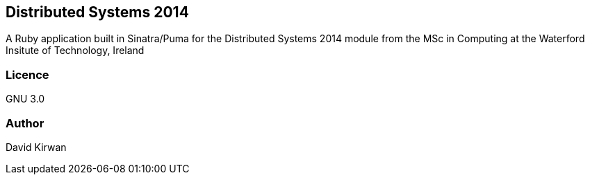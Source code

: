 == Distributed Systems 2014 ==
A Ruby application built in Sinatra/Puma for the Distributed Systems 2014 module from the
MSc in Computing at the Waterford Insitute of Technology, Ireland

=== Licence ===
GNU 3.0

=== Author ===
David Kirwan
